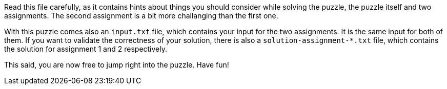 Read this file carefully, as it contains hints about things you should consider while solving the puzzle, the puzzle itself and two assignments. The second assignment is a bit more challanging than the first one.

With this puzzle comes also an `input.txt` file, which contains your input for the two assignments. It is the same input for both of them. If you want to validate the correctness of your solution, there is also a `solution-assignment-*.txt` file, which contains the solution for assignment 1 and 2 respectively.

This said, you are now free to jump right into the puzzle. Have fun!
  